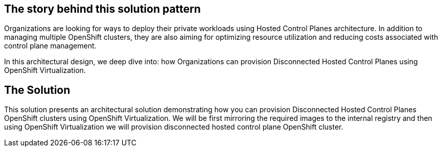 == The story behind this solution pattern

Organizations are looking for ways to deploy their private workloads using Hosted Control Planes architecture. In addition to managing multiple OpenShift clusters, they are also aiming for optimizing resource utilization and reducing costs associated with control plane management.

In this architectural design, we deep dive into: how Organizations can provision Disconnected Hosted Control Planes using OpenShift Virtualization.


== The Solution

This solution presents an architectural solution demonstrating how you can provision Disconnected Hosted Control Planes OpenShift clusters using OpenShift Virtualization. We will be first mirroring the required images to the internal registry and then using OpenShift Virtualization we will provision disconnected hosted control plane OpenShift cluster.

